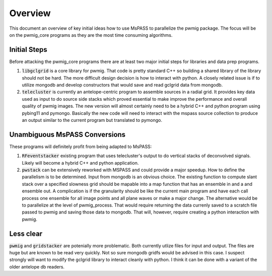 Overview
===============
This document an overview of key initial ideas how to use MsPASS to
parallelize the pwmig package.  The focus will be on the pwmig_core
programs as they are the most time consuming algorithms.

Initial Steps
~~~~~~~~~~~~~~
Before attacking the pwmig_core programs there are at least two major
initial steps for libraries and data prep programs.

1.  :code:`libgclgrid` is a core library for pwmig.  That code is pretty
    standard C++ so building a shared library of the library should not
    be hard.  The more difficult design decision is how to interact with
    python.  A closely related issue is if to utilize mongodb and develop
    constructors that would save and read gclgrid data from mongodb.
2.  :code:`telecluster` is currently an antelope-centric program to assemble
    sources in a radial grid.  It provides key data used as input to
    do source side stacks which proved essential to make improve the performance
    and overall quality of pwmig images.   The new version will almost certainly
    need to be a hybrid C++ and python program using pybing11 and pymongo.
    Basically the new code will need to interact with the mspass source
    collection to produce an output similar to the current program but
    translated to pymongo.

Unambiguous MsPASS Conversions
~~~~~~~~~~~~~~~~~~~~~~~~~~~~~~~~~~~
These programs will definitely profit from being adapted to MsPASS:

1.  :code:`RFeventstacker` existing program that uses telecluster's output to
    do vertical stacks of deconvolved signals.   Likely will become a hybrid
    C++ and python application.
2.  :code:`pwstack`  can be extensively reworked with MSPASS and could
    provide a major speedup.   How to define the parallelism is to be
    determined.  Input from mongodb is an obvious choice.   The existing
    function to compute slant stack over a specified slowness grid
    should be mapable into a map function that has an ensemble in and a
    and ensemble out.  A complication is if the granularity should be like
    the current main program and have each call process one ensemble
    for all image points and all plane waves or make a major change.
    The alternative would be to parallelize at the level of pwmig_process.
    That would require returning the data currenly saved to a scratch
    file passed to pwmig and saving those data to mongodb.  That will, however,
    require creating a python interaction with pwmig.

Less clear
~~~~~~~~~~~~
:code:`pwmig` and :code:`gridstacker` are potenially more problematic.   Both
currently utlize files for input and output.   The files are huge but
are known to be read very quickly.  Not so sure mongodb gridfs would be
advised in this case.  I suspect strongly will want to modify the gclgrid
library to interact cleanly with python.  I think it can be done with a variant
of the older antelope db readers.    
